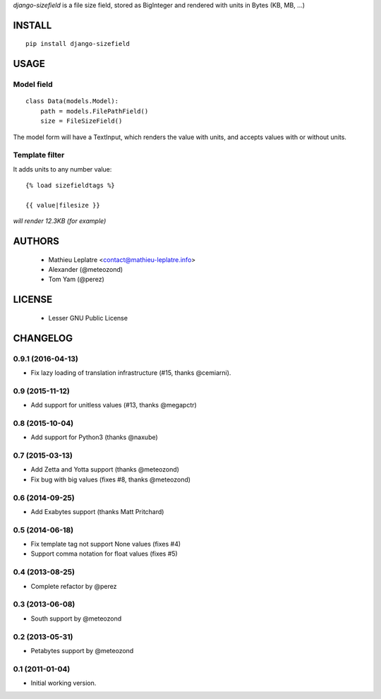 *django-sizefield* is a file size field, stored as BigInteger and rendered
with units in Bytes (KB, MB, ...)

.. image:: https://travis-ci.org/leplatrem/django-sizefield.png
    :target: https://travis-ci.org/leplatrem/django-sizefield

.. image:: https://coveralls.io/repos/leplatrem/django-sizefield/badge.png
    :target: https://coveralls.io/r/leplatrem/django-sizefield


=======
INSTALL
=======

::

    pip install django-sizefield


=====
USAGE
=====

Model field
===========

::

    class Data(models.Model):
        path = models.FilePathField()
        size = FileSizeField()


The model form will have a TextInput, which renders the 
value with units, and accepts values with or without units.


Template filter
===============

It adds units to any number value:

::

    {% load sizefieldtags %}

    {{ value|filesize }}

*will render 12.3KB (for example)*


=======
AUTHORS
=======

    * Mathieu Leplatre <contact@mathieu-leplatre.info>
    * Alexander (@meteozond)
    * Tom Yam (@perez)


=======
LICENSE
=======

    * Lesser GNU Public License







=========
CHANGELOG
=========

0.9.1 (2016-04-13)
==================

- Fix lazy loading of translation infrastructure (#15, thanks @cemiarni).


0.9 (2015-11-12)
================

- Add support for unitless values (#13, thanks @megapctr)


0.8 (2015-10-04)
================

- Add support for Python3 (thanks @naxube)


0.7 (2015-03-13)
================

- Add Zetta and Yotta support (thanks @meteozond)
- Fix bug with big values (fixes #8, thanks @meteozond)


0.6 (2014-09-25)
================

- Add Exabytes support (thanks Matt Pritchard)

0.5 (2014-06-18)
================

- Fix template tag not support None values (fixes #4)
- Support comma notation for float values (fixes #5)

0.4 (2013-08-25)
================

- Complete refactor by @perez

0.3 (2013-06-08)
================

- South support by @meteozond

0.2 (2013-05-31)
================

- Petabytes support by @meteozond

0.1 (2011-01-04)
================

- Initial working version.


